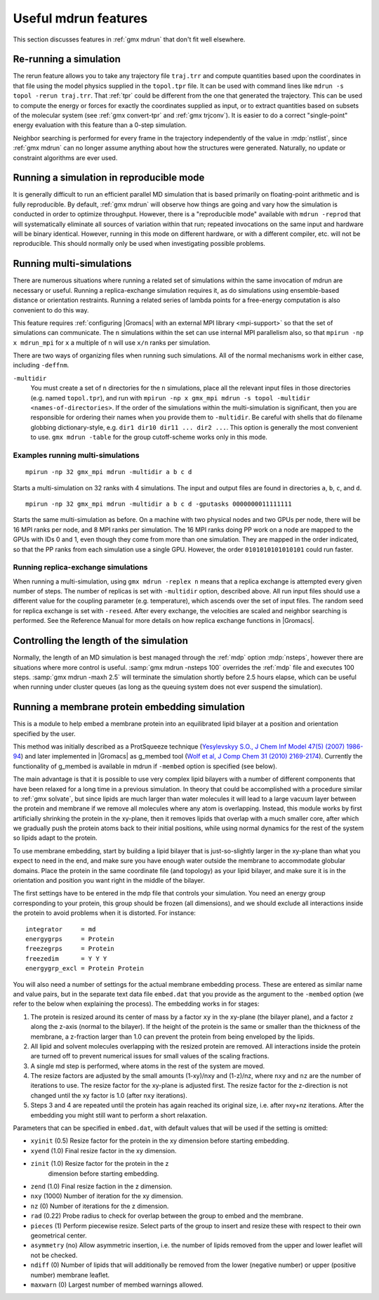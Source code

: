 Useful mdrun features
=======================
This section discusses features in :ref:`gmx mdrun` that don't fit well
elsewhere.

.. _single-point energy:

Re-running a simulation
-----------------------
The rerun feature allows you to take any trajectory file ``traj.trr``
and compute quantities based upon the coordinates in that file using
the model physics supplied in the ``topol.tpr`` file. It can be used
with command lines like ``mdrun -s topol -rerun traj.trr``. That :ref:`tpr`
could be different from the one that generated the trajectory. This
can be used to compute the energy or forces for exactly the
coordinates supplied as input, or to extract quantities based on
subsets of the molecular system (see :ref:`gmx convert-tpr` and
:ref:`gmx trjconv`). It is easier to do a correct "single-point" energy
evaluation with this feature than a 0-step simulation.

Neighbor searching is performed for every frame in the trajectory
independently of the value in :mdp:`nstlist`, since
:ref:`gmx mdrun` can no longer assume anything about how the
structures were generated. Naturally, no update or constraint
algorithms are ever used.

Running a simulation in reproducible mode
-----------------------------------------
It is generally difficult to run an efficient parallel MD simulation
that is based primarily on floating-point arithmetic and is fully
reproducible. By default, :ref:`gmx mdrun` will observe how things are going
and vary how the simulation is conducted in order to optimize
throughput. However, there is a "reproducible mode" available with
``mdrun -reprod`` that will systematically eliminate all sources of
variation within that run; repeated invocations on the same input and
hardware will be binary identical. However, running in this mode on
different hardware, or with a different compiler, etc. will not be
reproducible. This should normally only be used when investigating
possible problems.

Running multi-simulations
-------------------------
There are numerous situations where running a related set of
simulations within the same invocation of mdrun are necessary or
useful. Running a replica-exchange simulation requires it, as do
simulations using ensemble-based distance or orientation restraints.
Running a related series of lambda points for a free-energy
computation is also convenient to do this way.

This feature requires
:ref:`configuring |Gromacs| with an external MPI library <mpi-support>`
so that the set of
simulations can communicate. The ``n`` simulations within the set can
use internal MPI parallelism also, so that ``mpirun -np x mdrun_mpi``
for ``x`` a multiple of ``n`` will use ``x/n`` ranks per simulation.

There are two ways of organizing files when running such
simulations. All of the normal mechanisms work in either case,
including ``-deffnm``.

``-multidir``
   You must create a set of ``n`` directories for the ``n`` simulations,
   place all the relevant input files in those directories (e.g. named
   ``topol.tpr``), and run with
   ``mpirun -np x gmx_mpi mdrun -s topol -multidir <names-of-directories>``.
   If the order of the simulations
   within the multi-simulation is significant, then you are responsible
   for ordering their names when you provide them to ``-multidir``. Be
   careful with shells that do filename globbing dictionary-style, e.g.
   ``dir1 dir10 dir11 ... dir2 ...``. This option is generally the
   most convenient to use. ``gmx mdrun -table`` for the group cutoff-scheme
   works only in this mode.

Examples running multi-simulations
^^^^^^^^^^^^^^^^^^^^^^^^^^^^^^^^^^

::

    mpirun -np 32 gmx_mpi mdrun -multidir a b c d

Starts a multi-simulation on 32 ranks with 4 simulations. The input
and output files are found in directories ``a``, ``b``, ``c``, and ``d``.

::

    mpirun -np 32 gmx_mpi mdrun -multidir a b c d -gputasks 0000000011111111

Starts the same multi-simulation as before. On a machine with two
physical nodes and two GPUs per node, there will be 16 MPI ranks per
node, and 8 MPI ranks per simulation. The 16 MPI ranks doing PP work
on a node are mapped to the GPUs with IDs 0 and 1, even though they
come from more than one simulation. They are mapped in the order
indicated, so that the PP ranks from each simulation use a single
GPU. However, the order ``0101010101010101`` could run faster.

Running replica-exchange simulations
^^^^^^^^^^^^^^^^^^^^^^^^^^^^^^^^^^^^

When running a multi-simulation, using ``gmx mdrun -replex n`` means that a
replica exchange is attempted every given number of steps. The number
of replicas is set with ``-multidir`` option, described
above.  All run input files should use a different value for the
coupling parameter (e.g. temperature), which ascends over the set of
input files. The random seed for replica exchange is set with
``-reseed``. After every exchange, the velocities are scaled and
neighbor searching is performed. See the Reference Manual for more
details on how replica exchange functions in |Gromacs|.

Controlling the length of the simulation
----------------------------------------

Normally, the length of an MD simulation is best managed through the
:ref:`mdp` option :mdp:`nsteps`, however there are situations where
more control is useful. :samp:`gmx mdrun -nsteps 100` overrides the :ref:`mdp`
file and executes 100 steps. :samp:`gmx mdrun -maxh 2.5` will terminate the
simulation shortly before 2.5 hours elapse, which can be useful when
running under cluster queues (as long as the queuing system does not
ever suspend the simulation).

Running a membrane protein embedding simulation
-----------------------------------------------

This is a module to help embed a membrane protein into an equilibrated
lipid bilayer at a position and orientation specified by the user.

This method was initially described as a ProtSqueeze technique
(`Yesylevskyy S.O., J Chem Inf Model 47(5) (2007) 1986-94`_) and
later implemented in |Gromacs| as g_membed tool (`Wolf et al, J Comp Chem 31 (2010) 2169-2174`_).
Currently the functionality of g_membed is available in mdrun if
``-membed`` option is specified (see below).

.. _Yesylevskyy S.O., J Chem Inf Model 47(5) (2007) 1986-94: https://dx.doi.org/10.1021/ci600553y
.. _Wolf et al, J Comp Chem 31 (2010) 2169-2174: http://onlinelibrary.wiley.com/doi/10.1002/jcc.21507/full

The main advantage is that it is possible to use very complex lipid bilayers
with a number of different components that have been relaxed for a
long time in a previous simulation. In theory that could be accomplished
with a procedure similar to :ref:`gmx solvate`, but since lipids are much larger
than water molecules it will lead to a large vacuum layer between the
protein and membrane if we remove all molecules where any atom is
overlapping. Instead, this module works by first artificially shrinking
the protein in the xy-plane, then it removes lipids that overlap with
a much smaller core, after which we gradually push the protein atoms
back to their initial positions, while using normal dynamics for the
rest of the system so lipids adapt to the protein.

To use membrane embedding, start by building a lipid bilayer that is
just-so-slightly larger in the xy-plane than what you expect to need
in the end, and make sure you have enough water outside the membrane
to accommodate globular domains. Place the protein in the same coordinate
file (and topology) as your lipid bilayer, and make sure it is in the
orientation and position you want right in the middle of the bilayer.

The first settings have to be entered in the mdp file that controls
your simulation. You need an energy group corresponding to your
protein, this group should be frozen (all dimensions), and we should
exclude all interactions inside the protein to avoid problems when it
is distorted. For instance:

::

    integrator     = md
    energygrps     = Protein
    freezegrps     = Protein
    freezedim      = Y Y Y
    energygrp_excl = Protein Protein

You will also need a number of settings for the actual membrane
embedding process. These are entered as similar name and value pairs,
but in the separate text data file ``embed.dat`` that you provide as
the argument to the ``-membed`` option (we refer to the below
when explaining the process). The embedding works in for stages:

1. The protein is resized around its center of mass by a factor
   ``xy`` in the xy-plane (the bilayer plane), and a factor ``z``
   along the z-axis (normal to the bilayer). If the height of the
   protein is the same or smaller than the thickness of the
   membrane, a z-fraction larger than 1.0 can prevent the protein
   from being enveloped by the lipids.

2. All lipid and solvent molecules overlapping with the resized
   protein are removed. All interactions inside the protein are
   turned off to prevent numerical issues for small values of the
   scaling fractions.

3. A single md step is performed, where atoms in the rest of the
   system are moved.

4. The resize factors are adjusted by the small amounts
   (1-xy)/nxy and (1-z)/nz, where ``nxy`` and ``nz`` are the
   number of iterations to use.  The resize factor for the xy-plane
   is adjusted first. The resize factor for the z-direction is not
   changed until the xy factor is 1.0 (after ``nxy`` iterations).

5. Steps 3 and 4 are repeated until the protein has again reached
   its original size, i.e. after nxy+nz iterations. After the
   embedding you might still want to perform a short relaxation.

Parameters that can be specified in ``embed.dat``, with default
values that will be used if the setting is omitted:

- ``xyinit`` (0.5) Resize factor for the protein in the xy
  dimension before starting embedding.

- ``xyend`` (1.0) Final resize factor in the xy dimension.

- ``zinit`` (1.0) Resize factor for the protein in the z
   dimension before starting embedding.

- ``zend`` (1.0) Final resize faction in the z dimension.

- ``nxy`` (1000) Number of iteration for the xy dimension.

- ``nz`` (0) Number of iterations for the z dimension.

- ``rad`` (0.22) Probe radius to check for overlap between
  the group to embed and the membrane.

- ``pieces`` (1) Perform piecewise resize. Select parts of the group
  to insert and resize these with respect to their own geometrical center.

- ``asymmetry`` (no) Allow asymmetric insertion, i.e. the number of
  lipids removed from the upper and lower leaflet will not be checked.

- ``ndiff`` (0) Number of lipids that will additionally be removed
  from the lower (negative number) or upper (positive number)
  membrane leaflet.

- ``maxwarn`` (0) Largest number of membed warnings allowed.
